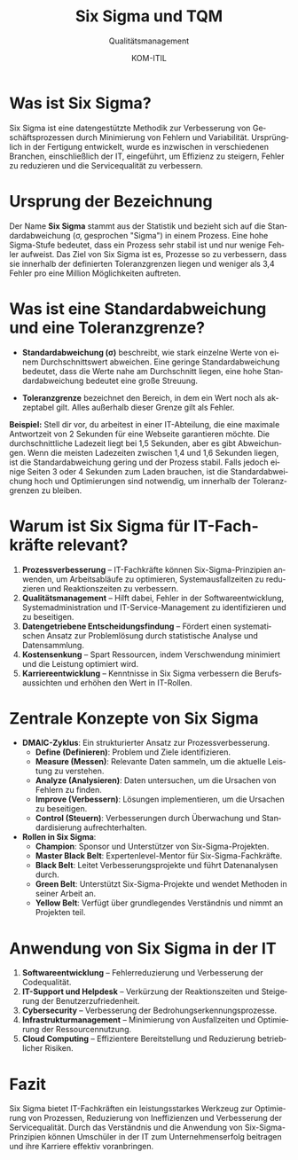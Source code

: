 :LaTeX_PROPERTIES:
#+LANGUAGE: de
#+OPTIONS: d:nil todo:nil pri:nil tags:nil
#+OPTIONS: H:4
#+LaTeX_CLASS: orgstandard
#+LaTeX_CMD: xelatex
#+LATEX_HEADER: \usepackage{listings}
:END:

:REVEAL_PROPERTIES:
#+REVEAL_ROOT: https://cdn.jsdelivr.net/npm/reveal.js
#+REVEAL_REVEAL_JS_VERSION: 4
#+REVEAL_THEME: league
#+REVEAL_EXTRA_CSS: ./mystyle.css
#+REVEAL_HLEVEL: 2
#+OPTIONS: timestamp:nil toc:nil num:nil
:END:

#+TITLE: Six Sigma und TQM
#+SUBTITLE: Qualitätsmanagement
#+AUTHOR: KOM-ITIL


* Was ist Six Sigma?
Six Sigma ist eine datengestützte Methodik zur Verbesserung von Geschäftsprozessen durch Minimierung von Fehlern und Variabilität. Ursprünglich in der Fertigung entwickelt, wurde es inzwischen in verschiedenen Branchen, einschließlich der IT, eingeführt, um Effizienz zu steigern, Fehler zu reduzieren und die Servicequalität zu verbessern.

* Ursprung der Bezeichnung

Der Name *Six Sigma* stammt aus der Statistik und bezieht sich auf die Standardabweichung (σ, gesprochen "Sigma") in einem Prozess. Eine hohe Sigma-Stufe bedeutet, dass ein Prozess sehr stabil ist und nur wenige Fehler aufweist. Das Ziel von Six Sigma ist es, Prozesse so zu verbessern, dass sie innerhalb der definierten Toleranzgrenzen liegen und weniger als 3,4 Fehler pro eine Million Möglichkeiten auftreten.

* Was ist eine Standardabweichung und eine Toleranzgrenze?
- *Standardabweichung (σ)* beschreibt, wie stark einzelne Werte von einem Durchschnittswert abweichen. Eine geringe Standardabweichung bedeutet, dass die Werte nahe am Durchschnitt liegen, eine hohe Standardabweichung bedeutet eine große Streuung.

#+begin_export latex
\begin{tikzpicture}[scale=1.2]
% Zeichne die Normalverteilungskurve
\draw[thick, domain=-3.5:3.5, smooth, samples=100] plot (
{\x}, {2.5 * exp(-0.5 * \x * \x)}
);

% Achsen
\draw[->] (-6,0) -- (6,0) node[right] {$x$};
\draw[->] (0,0) -- (0,2.7) node[above] {$f(x)$};
    
% Mittelwert
\draw[dashed] (0,0) -- (0,2.5);
\node[below] at (0,-0.1) {$\mu$};

% Standardabweichung +1sigma und -1sigma
\draw[dashed] (1,0) -- (1,2.5*exp(-0.5));
\draw[dashed] (-1,0) -- (-1,2.5*exp(-0.5));
\node[below] at (1,-0.1) {$\mu + \sigma$};
\node[below] at (-1,-0.1) {$\mu - \sigma$};
    
% Standardabweichung +2sigma und -2sigma
\draw[dashed] (2,0) -- (2,2.5*exp(-2));
\draw[dashed] (-2,0) -- (-2,2.5*exp(-2));
\node[below] at (2.5,-0.1) {$\mu + 2\sigma$};
\node[below] at (-2.5,-0.1) {$\mu - 2\sigma$};
    
% Standardabweichung +3sigma und -3sigma
\draw[dashed] (6,0) -- (6,2.5*exp(-4.5));
\draw[dashed] (-6,0) -- (-6,2.5*exp(-4.5));
\node[below] at (6,-0.6) {$\mu + 6\sigma$};
\node[below] at (-6,-0.6) {$\mu - 6\sigma$};
    
% Toleranzgrenzen (6 Sigma)
\draw[red, thick] (-6,0) -- (-6,1);
\draw[red, thick] (6,0) -- (6,1);
\node[red, below] at (-4.5,-1.1) {Toleranzgrenze};
\node[red, below] at (4.5,-1.1) {Toleranzgrenze};
    
\end{tikzpicture}\\~\hfill%%
\begin{tikzpicture}[scale=1.2]
    % Zeichne die Normalverteilungskurve
    \draw[thick, domain=-3.5:3.5, smooth, samples=100] plot (
        {\x}, {2.5 * exp(-0.5 * \x * \x)}
    );

% Achsen
\draw[->] (-6,0) -- (6,0) node[right] {$x$};
\draw[->] (0,0) -- (0,2.7) node[above] {$f(x)$};
    
% Mittelwert
\draw[dashed] (0,0) -- (0,2.5);
\node[below] at (0,-0.1) {$\mu$};

    % Standardabweichung +1sigma und -1sigma
    \draw[dashed] (1,0) -- (1,2.5*exp(-0.5));
    \draw[dashed] (-1,0) -- (-1,2.5*exp(-0.5));
    \node[below] at (1,-0.1) {$\mu + \sigma$};
    \node[below] at (-1,-0.1) {$\mu - \sigma$};
    
    % Standardabweichung +2sigma und -2sigma
    \draw[dashed] (2,0) -- (2,2.5*exp(-2));
    \draw[dashed] (-2,0) -- (-2,2.5*exp(-2));
    \node[below] at (2,-0.1) {$\mu + 2\sigma$};
    \node[below] at (-2,-0.1) {$\mu - 2\sigma$};
    
    % Standardabweichung +6sigma und -6sigma
    \draw[dashed] (6,0) -- (6,2.5*exp(-4.5));
    \draw[dashed] (-6,0) -- (-6,2.5*exp(-4.5));
    \node[below] at (6,-0.1) {$\mu + 6\sigma$};
    \node[below] at (-6,-0.1) {$\mu - 6\sigma$};
    
    % Toleranzgrenzen (2 Sigma)
    \draw[red, thick] (-2,0) -- (-2,1);
    \draw[red, thick] (2,0) -- (2,1);
    \node[red, below] at (-1.5,-1.1) {Toleranzgrenze};
    \node[red, below] at (1.5,-1.1) {Toleranzgrenze};
    
    % Ausschussbereich schraffiert füllen
    \fill[red!40, opacity=0.5] (-3.5,0) -- plot[domain=-3.5:-2, smooth, samples=50] (
        {\x}, {2.5 * exp(-0.5 * \x * \x)}) -- (-2,0) -- cycle;
    
    \fill[red!40, opacity=0.5] (3.5,0) -- plot[domain=3.5:2, smooth, samples=50] (
        {\x}, {2.5 * exp(-0.5 * \x * \x)}) -- (2,0) -- cycle;
    
    % Label für Ausschuss
    \node[red] at (-2.75, 0.5) {Ausschuss};
    \node[red] at (2.75, 0.5) {Ausschuss};
    
\end{tikzpicture}\hfill~\\
#+end_export


#+REVEAL: split
- *Toleranzgrenze* bezeichnet den Bereich, in dem ein Wert noch als akzeptabel gilt. Alles außerhalb dieser Grenze gilt als Fehler.

*Beispiel:* Stell dir vor, du arbeitest in einer IT-Abteilung, die eine maximale Antwortzeit von 2 Sekunden für eine Webseite garantieren möchte. Die durchschnittliche Ladezeit liegt bei 1,5 Sekunden, aber es gibt Abweichungen. Wenn die meisten Ladezeiten zwischen 1,4 und 1,6 Sekunden liegen, ist die Standardabweichung gering und der Prozess stabil. Falls jedoch einige Seiten 3 oder 4 Sekunden zum Laden brauchen, ist die Standardabweichung hoch und Optimierungen sind notwendig, um innerhalb der Toleranzgrenzen zu bleiben.

* Warum ist Six Sigma für IT-Fachkräfte relevant?
1. *Prozessverbesserung* – IT-Fachkräfte können Six-Sigma-Prinzipien anwenden, um Arbeitsabläufe zu optimieren, Systemausfallzeiten zu reduzieren und Reaktionszeiten zu verbessern.
2. *Qualitätsmanagement* – Hilft dabei, Fehler in der Softwareentwicklung, Systemadministration und IT-Service-Management zu identifizieren und zu beseitigen.
3. *Datengetriebene Entscheidungsfindung* – Fördert einen systematischen Ansatz zur Problemlösung durch statistische Analyse und Datensammlung.
4. *Kostensenkung* – Spart Ressourcen, indem Verschwendung minimiert und die Leistung optimiert wird.
5. *Karriereentwicklung* – Kenntnisse in Six Sigma verbessern die Berufsaussichten und erhöhen den Wert in IT-Rollen.

* Zentrale Konzepte von Six Sigma
- *DMAIC-Zyklus*: Ein strukturierter Ansatz zur Prozessverbesserung.
  - *Define (Definieren)*: Problem und Ziele identifizieren.
  - *Measure (Messen)*: Relevante Daten sammeln, um die aktuelle Leistung zu verstehen.
  - *Analyze (Analysieren)*: Daten untersuchen, um die Ursachen von Fehlern zu finden.
  - *Improve (Verbessern)*: Lösungen implementieren, um die Ursachen zu beseitigen.
  - *Control (Steuern)*: Verbesserungen durch Überwachung und Standardisierung aufrechterhalten.
- *Rollen in Six Sigma*:
  - *Champion*: Sponsor und Unterstützer von Six-Sigma-Projekten.
  - *Master Black Belt*: Expertenlevel-Mentor für Six-Sigma-Fachkräfte.
  - *Black Belt*: Leitet Verbesserungsprojekte und führt Datenanalysen durch.
  - *Green Belt*: Unterstützt Six-Sigma-Projekte und wendet Methoden in seiner Arbeit an.
  - *Yellow Belt*: Verfügt über grundlegendes Verständnis und nimmt an Projekten teil.

* Anwendung von Six Sigma in der IT
1. *Softwareentwicklung* – Fehlerreduzierung und Verbesserung der Codequalität.
2. *IT-Support und Helpdesk* – Verkürzung der Reaktionszeiten und Steigerung der Benutzerzufriedenheit.
3. *Cybersecurity* – Verbesserung der Bedrohungserkennungsprozesse.
4. *Infrastrukturmanagement* – Minimierung von Ausfallzeiten und Optimierung der Ressourcennutzung.
5. *Cloud Computing* – Effizientere Bereitstellung und Reduzierung betrieblicher Risiken.

* Fazit
Six Sigma bietet IT-Fachkräften ein leistungsstarkes Werkzeug zur Optimierung von Prozessen, Reduzierung von Ineffizienzen und Verbesserung der Servicequalität. Durch das Verständnis und die Anwendung von Six-Sigma-Prinzipien können Umschüler in der IT zum Unternehmenserfolg beitragen und ihre Karriere effektiv voranbringen.
